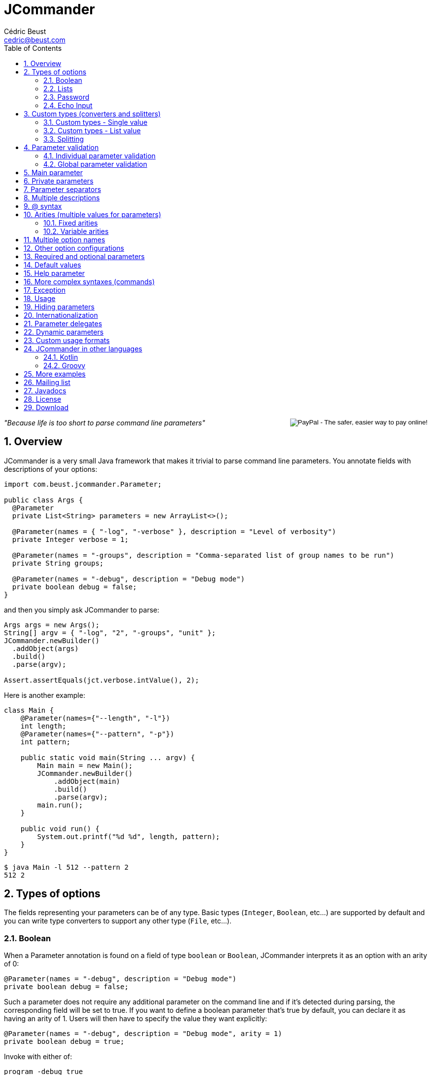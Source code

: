 
= JCommander
:author: Cédric Beust
:email: cedric@beust.com
:toc: left
:source-highlighter: prettify
:sectnums:

++++
<div style="float:right">
<div style="display:inline-block">
  <form action="https://www.paypal.com/cgi-bin/webscr" method="post" target="_top">
  <input type="hidden" name="cmd" value="_donations">
  <input type="hidden" name="business" value="cedric@beust.com">
  <input type="hidden" name="lc" value="US">
  <input type="hidden" name="item_name" value="Cedric Beust">
  <input type="hidden" name="no_note" value="0">
  <input type="hidden" name="currency_code" value="USD">
  <input type="hidden" name="bn" value="PP-DonationsBF:btn_donate_LG.gif:NonHostedGuest">
  <input type="image" src="https://www.paypalobjects.com/en_US/i/btn/btn_donate_LG.gif" border="0" name="submit" alt="PayPal - The safer, easier way to pay online!">
  <img alt="" border="0" src="https://www.paypalobjects.com/en_US/i/scr/pixel.gif" width="1" height="1" hidden="" style="display: none !important;">
  </form>
</div>
</div>
++++


__"Because life is too short to parse command line parameters"__

== Overview

JCommander is a very small Java framework that makes it trivial to parse command line parameters.
You annotate fields with descriptions of your options:

[source,java]
----
import com.beust.jcommander.Parameter;
 
public class Args {
  @Parameter
  private List<String> parameters = new ArrayList<>();
 
  @Parameter(names = { "-log", "-verbose" }, description = "Level of verbosity")
  private Integer verbose = 1;
 
  @Parameter(names = "-groups", description = "Comma-separated list of group names to be run")
  private String groups;
 
  @Parameter(names = "-debug", description = "Debug mode")
  private boolean debug = false;
}
----

and then you simply ask JCommander to parse:

[source,java]
----
Args args = new Args();
String[] argv = { "-log", "2", "-groups", "unit" };
JCommander.newBuilder()
  .addObject(args)
  .build()
  .parse(argv);
 
Assert.assertEquals(jct.verbose.intValue(), 2);
----

Here is another example:

[source,java]
----
class Main {
    @Parameter(names={"--length", "-l"})
    int length;
    @Parameter(names={"--pattern", "-p"})
    int pattern;
 
    public static void main(String ... argv) {
        Main main = new Main();
        JCommander.newBuilder()
            .addObject(main)
            .build()
            .parse(argv);
        main.run();
    }
 
    public void run() {
        System.out.printf("%d %d", length, pattern);
    }
}
----

[source,bash]
----
$ java Main -l 512 --pattern 2
512 2
----


== Types of options

The fields representing your parameters can be of any type. Basic types (`Integer`, `Boolean`, etc...) are supported by default and you can write type converters to support any other type (`File`, etc...).

=== Boolean

When a Parameter annotation is found on a field of type `boolean` or `Boolean`, JCommander interprets it as an option with an arity of 0:

[source,java]
----
@Parameter(names = "-debug", description = "Debug mode")
private boolean debug = false;
----

Such a parameter does not require any additional parameter on the command line and if it's detected during parsing, the corresponding field will be set to true. If you want to define a boolean parameter that's true by default, you can declare it as having an arity of 1. Users will then have to specify the value they want explicitly:

[source,java]
----
@Parameter(names = "-debug", description = "Debug mode", arity = 1)
private boolean debug = true;
----

Invoke with either of:

[source,bash]
----
program -debug true
program -debug false
----

When a Parameter annotation is found on a field of type `String`, `Integer`, `int`, `Long` or `long`, JCommander will parse the following parameter and it will attempt to cast it to the right type:

[source,java]
----
@Parameter(names = "-log", description = "Level of verbosity")
private Integer verbose = 1;
----

[source,bash]
----
java Main -log 3
----

will cause the field verbose to receive the value 3. However:

[source,bash]
----
$ java Main -log test
----

will cause an exception to be thrown.

=== Lists

When a Parameter annotation is found on a field of type `List`, JCommander will interpret it as an option that can occur multiple times:

[source,java]
----
@Parameter(names = "-host", description = "The host")
private List<String> hosts = new ArrayList<>();
----

will allow you to parse the following command line:

[source,bash]
----
$ java Main -host host1 -verbose -host host2
----

When JCommander is done parsing the line above, the field hosts will contain the strings `"host1"` and `"host2"`.

=== Password

If one of your parameters is a password or some other value that you do not wish to appear in your history or in clear, you can declare it of type password and JCommander will then ask you to enter it in the console:

[source,java]
----
public class ArgsPassword {
  @Parameter(names = "-password", description = "Connection password", password = true)
  private String password;
}
----

When you run your program, you will get the following prompt:

[source,bash]
----
Value for -password (Connection password):
----

You will need to type the value at this point before JCommander resumes.

=== Echo Input

In Java 6, by default, you will not be able to see what you type for passwords entered at the prompt (Java 5 and lower will always show the password). However, you can override this by setting echoInput to `true` (default is `false` and this setting only has an effect when password is `true`):

[source,java]
----
public class ArgsPassword {
  @Parameter(names = "-password", description = "Connection password", password = true, echoInput = true)
  private String password;
}
----

== Custom types (converters and splitters)

To bind parameters to custom types or change the way how JCommander splits parameters (default is to split via comma) JCommander provides two
interfaces `IStringConverter` and `IParameterSplitter`.

[[single-value]]
=== Custom types - Single value

Use either the `converter=` attribute of the `@Parameter` or implement `IStringConverterFactory`.

==== By annotation

By default, JCommander parses the command line into basic types only (strings, booleans, integers and longs). Very often, your application actually needs more complex types (such as files, host names, lists, etc.). To achieve this, you can write a type converter by implementing the following interface:

[source,java]
----
public interface IStringConverter<T> {
  T convert(String value);
}
----

For example, here is a converter that turns a string into a File:

[source,java]
----
public class FileConverter implements IStringConverter<File> {
  @Override
  public File convert(String value) {
    return new File(value);
  }
}
----

Then, all you need to do is declare your field with the correct type and specify the converter as an attribute:

[source,java]
----
@Parameter(names = "-file", converter = FileConverter.class)
File file;
----

JCommander ships with a few common converters (for more info please see the implementations of `IStringConverter`).

===== Note

If a converter is used for a `List` field:

[source,java]
----
@Parameter(names = "-files", converter = FileConverter.class)
List<File> files;
----

And the application is called as follows:

[source,bash]
----
$ java App -files file1,file2,file3
----

JCommander will split the string `file1,file2,file3` into `file1`, `file2`, `file3` and feed it one by one to the converter.

For an alternative solution to parse a list of values, see <<list-value>>.

==== By factory

If the custom types you use appear multiple times in your application, having to specify the converter in each annotation can become tedious. To address this, you can use an `IStringConverterFactory`:

[source,java]
----
public interface IStringConverterFactory {
  <T> Class<? extends IStringConverter<T>> getConverter(Class<T> forType);
}
----

For example, suppose you need to parse a string representing a host and a port:

[source,bash]
----
$ java App -target example.com:8080
----

You define the holder class :

[source,java]
----
public class HostPort {
  public HostPort(String host, String port) {
     this.host = host;
     this.port = port;
  }

  final String host;
  final Integer port;
}
----

and the string converter to create instances of this class:

[source,java]
----
class HostPortConverter implements IStringConverter<HostPort> {
  @Override
  public HostPort convert(String value) {
    String[] s = value.split(":");
    return new HostPort(s[0], Integer.parseInt(s[1]));
  }
}
----

The factory is straightforward:

[source,java]
----
public class Factory implements IStringConverterFactory {
  public Class<? extends IStringConverter<?>> getConverter(Class forType) {
    if (forType.equals(HostPort.class)) return HostPortConverter.class;
    else return null;
  }
----

You can now use the type `HostPort` as a parameter without any converterClass attribute:

[source,java]
----
public class ArgsConverterFactory {
  @Parameter(names = "-hostport")
  private HostPort hostPort;
}
----

All you need to do is add the factory to your JCommander object:

[source,java]
----
ArgsConverterFactory a = new ArgsConverterFactory();
JCommander jc = JCommander.newBuilder()
    .addObject(a)
    .addConverterFactory(new Factory())
    .build()
    .parse("-hostport", "example.com:8080");

Assert.assertEquals(a.hostPort.host, "example.com");
Assert.assertEquals(a.hostPort.port.intValue(), 8080);
----

Another advantage of using string converter factories is that your factories can come from a dependency injection framework.

[[list-value]]
=== Custom types - List value

Use the `listConverter=` attribute of the `@Parameter` annotation and assign a custom `IStringConverter` implementation to convert a `String` into a `List` of values.

==== By annotation

If your application needs a list of complex types, write a list type converter by implementing the same interface as before:

[source,java]
----
public interface IStringConverter<T> {
  T convert(String value);
}
----
where `T` is a `List`.


For example, here is a list converter that turns a string into a `List<File>`:

[source,java]
----
public class FileListConverter implements IStringConverter<List<File>> {
  @Override
  public List<File> convert(String files) {
    String [] paths = files.split(",");
    List<File> fileList = new ArrayList<>();
    for(String path : paths){
        fileList.add(new File(path));
    }
    return fileList;
  }
}
----

Then, all you need to do is declare your field with the correct type and specify the list converter as an attribute:

[source,java]
----
@Parameter(names = "-files", listConverter = FileListConverter.class)
List<File> file;
----

Now if you call for application as in the following example:

[source,bash]
----
$ java App -files file1,file2,file3
----

The parameter `file1,file2,file3` is given to the `listConverter` and will the properly processed.

JCommander ships with a default converter for `String` values.


=== Splitting

Use the `splitter=` attribute of the `@Parameter` annotation and assign a custom `IParameterSplitter` implementation to handle how parameters are split in sub-parts.

==== By annotation

By default, JCommander tries to split parameters for `List` field types on commas.

To split parameters on other characters, you can write a custom splitter by implementing the following interface:

[source,java]
----
public interface IParameterSplitter {
  List<String> split(String value);
}
----

For example, here is a splitter that splits a string on semicolon:

[source,java]
----
public static class SemiColonSplitter implements IParameterSplitter {
    public List<String> split(String value) {
      return Arrays.asList(value.split(";"));
    }
}
----

Then, all you need to do is declare your field with the correct type and specify the splitter as an attribute:

[source,java]
----
@Parameter(names = "-files", converter = FileConverter.class, splitter = SemiColonSplitter.class)
List<File> files;
----

JCommander will split the string `file1;file2;file3` into `file1`, `file2`, `file3` and feed it one by one to the converter.


== Parameter validation

Parameter validation can be performed in two different ways: at the individual parameter level or globally.

=== Individual parameter validation

You can ask JCommander to perform early validation on your parameters by providing a class that implements the following interface:

[source,java]
----
public interface IParameterValidator {
 /**
   * Validate the parameter.
   *
   * @param name The name of the parameter (e.g. "-host").
   * @param value The value of the parameter that we need to validate
   *
   * @throws ParameterException Thrown if the value of the parameter is invalid.
   */
  void validate(String name, String value) throws ParameterException;
}
----

Here is an example implementation that will make sure that the parameter is a positive integer:

[source,java]
----
public class PositiveInteger implements IParameterValidator {
 public void validate(String name, String value)
      throws ParameterException {
    int n = Integer.parseInt(value);
    if (n < 0) {
      throw new ParameterException("Parameter " + name + " should be positive (found " + value +")");
    }
  }
}
----

Specify the name of a class implementing this interface in the `validateWith` attribute of your `@Parameter` annotations:

[source,java]
----
@Parameter(names = "-age", validateWith = PositiveInteger.class)
private Integer age;
----

Attempting to pass a negative integer to this option will cause a ParameterException to be thrown.

Multiple validators may be specified:

[source,java]
----
@Parameter(names = "-count", validateWith = { PositiveInteger.class, CustomOddNumberValidator.class })
private Integer value;
----


=== Global parameter validation

After parsing your parameters with JCommander, you might want to perform additional validation across these parameters, such as making sure that two mutually exclusive parameters are not both specified.

[source,java]
----
/**
 * Validate all parameters.
 *
 * @param parameters
 *            Name-value-pairs of all parameters (e.g. "-host":"localhost").
 *
 * @throws ParameterException
 *             Thrown if validation of the parameters fails.
 */
void validate(Map<String, Object> parameters) throws ParameterException;
----

Here is an example implementation that will make sure that the boolean options `--quiet` and `--verbose` are not enabled at the same time:

[source,java]
----
public static class QuietAndVerboseAreMutualExclusive implements IParametersValidator {
    @Override
    public void validate(Map<String, Object> parameters) throws ParameterException {
        if (parameters.get("--quiet") == TRUE && parameters.get("--verbose") == TRUE)
            throw new ParameterException("--quiet and --verbose are mutually exclusive");
    }
}
----

Specify the name of a class implementing this interface in the `parametersValidators` attribute of your `@Parameters` annotations:

[source,java]
----
@Parameters(parametersValidators = QuietAndVerboseAreMutualExclusive.class)
class Flags {
    @Parameter(names = "--quiet", description = "Do not output anything")
    boolean quiet;

    @Parameter(names = "--verbose", description = "Output detailed information")
    boolean verbose;
}
----

Attempting to enable `--quiet` and `--verbose` at the same time will cause a `ParameterException` to be thrown.

Multiple validators may be specified:

[source,java]
----
@Parameters(paremetersValidators = { QuietAndVerboseAreMutualExclusive.class, VerboseNeedsLevel.class })
class Flags {
    @Parameter(names = "--quiet", description = "Do not output anything")
    boolean quiet;

    @Parameter(names = "--verbose", description = "Output detailed information")
    boolean verbose;

    @Parameter(names = "--level", description = "Detail level of verbose information")
    Integer level;
}
----


== Main parameter

So far, all the `@Parameter` annotations we have seen had defined an attribute called `names`. You can define one (and at most one) parameter without any such attribute. This parameter can be either a `List<String>` or a single field
(for example a `String` or a type that has a converter, e.g. `File`), in which case there needs to be exactly one main parameter.

[source,java]
----
@Parameter(description = "Files")
private List<String> files = new ArrayList<>();
 
@Parameter(names = "-debug", description = "Debugging level")
private Integer debug = 1;
----

will allow you to parse:

[source,bash]
----
$ java Main -debug file1 file2
----

and the field files will receive the strings `"file1"` and `"file2"`.

== Private parameters

Parameters can be private:

[source,java]
----
public class ArgsPrivate {
  @Parameter(names = "-verbose")
  private Integer verbose = 1;
 
  public Integer getVerbose() {
    return verbose;
  }
}
ArgsPrivate args = new ArgsPrivate();
JCommander.newBuilder()
    .addObject(args)
    .build()
    .parse("-verbose", "3");
Assert.assertEquals(args.getVerbose().intValue(), 3);
----

== Parameter separators

By default, parameters are separated by spaces, but you can change this setting to allow different separators:

[source,bash]
----
$ java Main -log:3
----

or

[source,bash]
----
$ java Main -level=42
----

You define the separator with the @Parameters annotation:

[source,java]
----
@Parameters(separators = "=")
public class SeparatorEqual {
  @Parameter(names = "-level")
  private Integer level = 2;
}
----

== Multiple descriptions

You can spread the description of your parameters on more than one class. For example, you can define the following two classes:

[source,java]
----
public class ArgsMaster {
  @Parameter(names = "-master")
  private String master;
}

public class ArgsSlave {
  @Parameter(names = "-slave")
  private String slave;
}
----

and pass these two objects to JCommander:

[source,java]
----
ArgsMaster m = new ArgsMaster();
ArgsSlave s = new ArgsSlave();
String[] argv = { "-master", "master", "-slave", "slave" };
JCommander.newBuilder()
    .addObject(new Object[] { m , s })
    .build()
    .parse(argv);
 
Assert.assertEquals(m.master, "master");
Assert.assertEquals(s.slave, "slave");
----

== @ syntax

JCommander supports the @ syntax, which allows you to put all your options into a file and pass this file as parameter:

[[app-listing]]
[source,bash]
./tmp/parameters
----
-verbose
file1
file2
file3
----

[source,bash]
----
$ java Main @/tmp/parameters
----

== Arities (multiple values for parameters)

=== Fixed arities

If some of your parameters require more than one value, such as the following example where two values are expected after -pairs:

[source,bash]
----
$ java Main -pairs slave master foo.xml
----

then you need to define your parameter with the arity attribute and make that parameter a `List<String>`:

[source,java]
----
@Parameter(names = "-pairs", arity = 2, description = "Pairs")
private List<String> pairs;
----

You don't need to specify an arity for parameters of type `boolean` or `Boolean` (which have a default arity of 0) and of types `String`, `Integer`, `int`, `Long` and `long` (which have a default arity of 1).

Also, note that only `List<String>` is allowed for parameters that define an arity. You will have to convert these values yourself if the parameters you need are of type `Integer` or other (this limitation is due to Java's erasure).

=== Variable arities

You can specify that a parameter can receive an indefinite number of parameters, up to the next option. For example:

[source,bash]
----
program -foo a1 a2 a3 -bar
program -foo a1 -bar
----

Such a parameter can be parsed in two different ways.

==== With a list

If the number of following parameters is unknown, your parameter must be of type `List<String>` and you
need to set the boolean `variableArity` to `true`:

[source,java]
----
@Parameter(names = "-foo", variableArity = true)
public List<String> foo = new ArrayList<>();
----

==== With a class

Alternatively, you can define a class in which the following parameters will be stored, based on their order
of appearance:

[source,java]
----
static class MvParameters {
  @SubParameter(order = 0)
  String from;

  @SubParameter(order = 1)
  String to;
}

@Test
public void arity() {
  class Parameters {
    @Parameter(names = {"--mv"}, arity = 2)
    private MvParameters mvParameters;
  }

  Parameters args = new Parameters();
  JCommander.newBuilder()
          .addObject(args)
          .args(new String[]{"--mv", "from", "to"})
          .build();

  Assert.assertNotNull(args.mvParameters);
  Assert.assertEquals(args.mvParameters.from, "from");
  Assert.assertEquals(args.mvParameters.to, "to");
}
----

== Multiple option names

You can specify more than one option name:
[source,java]
----
@Parameter(names = { "-d", "--outputDirectory" }, description = "Directory")
private String outputDirectory;
----

will allow both following syntaxes:

[source,bash]
----
$ java Main -d /tmp
$ java Main --outputDirectory /tmp
----

== Other option configurations

You can configure how options are looked up in a few different ways:

- `JCommander#setCaseSensitiveOptions(boolean)`: specify whether options are case sensitive. If you call this method with `false`, then `"-param"` and `"-PARAM"` are considered equal.
- `JCommander#setAllowAbbreviatedOptions(boolean)`: specify whether users can pass abbreviated options. If you call this method with `true` then users can pass `"-par"` to specify an option called `-param`. JCommander will throw a `ParameterException` if the abbreviated name is ambiguous.

== Required and optional parameters

If some of your parameters are mandatory, you can use the `required` attribute (which default to `false`):

[source,java]
----
@Parameter(names = "-host", required = true)
private String host;
----

If this parameter is not specified, JCommander will throw an exception telling you which options are missing.

== Default values

The most common way to specify a default value for your parameters is to initialize the field at declaration time:

[source,java]
----
private Integer logLevel = 3;
----

For more complicated cases, you might want to be able to reuse identical default values across several main classes or be able to specify these default values in a centralized location such as a `.properties` or an XML file. In this case, you can use an `IDefaultProvider`:

[source,java]
----
public interface IDefaultProvider {
  /**
   * @param optionName The name of the option as specified in the names() attribute
   * of the @Parameter option (e.g. "-file").
   *
   * @return the default value for this option.
   */
  String getDefaultValueFor(String optionName);
}
----

By passing an implementation of this interface to your JCommander object, you can now control which default value will be used for your options. Note that the value returned by this method will then be passed to a string converter, if any is applicable, thereby allowing you to specify default values for any types you need.

For example, here is a default provider that will assign a default value of 42 for all your parameters except `"-debug"`:

[source,java]
----
private static final IDefaultProvider DEFAULT_PROVIDER = new IDefaultProvider() {
  @Override
  public String getDefaultValueFor(String optionName) {
    return "-debug".equals(optionName) ? "false" : "42";
  }
};

// ...
 
JCommander jc = JCommander.newBuilder()
    .addObject(new Args())
    .defaultProvider(DEFAULT_PROVIDER)
    .build()

----


== Help parameter

If one of your parameters is used to display some help or usage, you need use the help attribute:

[source,java]
----
@Parameter(names = "--help", help = true)
private boolean help;
----

If you omit this boolean, JCommander will instead issue an error message when it tries to validate your command and it finds that you didn't specify some of the required parameters.

== More complex syntaxes (commands)

Complex tools such as `git` or `svn` understand a whole set of commands, each of which with their own specific syntax:

[source,bash]
----
$ git commit --amend -m "Bug fix"
----

Words such as `"commit"` above are called "commands" in JCommander, and you can specify them by creating one arg object per command:

[source,java]
----
@Parameters(separators = "=", commandDescription = "Record changes to the repository")
private class CommandCommit {
 
  @Parameter(description = "The list of files to commit")
  private List<String> files;
 
  @Parameter(names = "--amend", description = "Amend")
  private Boolean amend = false;
 
  @Parameter(names = "--author")
  private String author;
}

@Parameters(commandDescription = "Add file contents to the index")
public class CommandAdd {
 
  @Parameter(description = "File patterns to add to the index")
  private List<String> patterns;
 
  @Parameter(names = "-i")
  private Boolean interactive = false;
}
----

Then you register these commands with your JCommander object. After the parsing phase, you call `getParsedCommand()` on your JCommander object, and based on the command that is returned, you know which arg object to inspect (you can still use a main arg object if you want to support options before the first command appears on the command line):

[source,java]
----
CommandMain cm = new CommandMain();
CommandAdd add = new CommandAdd();
CommandCommit commit = new CommandCommit();
JCommander jc = JCommander.newBuilder()
    .addObject(cm)
    .addCommand("add", add);
    .addCommand("commit", commit);
    .build();

jc.parse("-v", "commit", "--amend", "--author=cbeust", "A.java", "B.java");
 
Assert.assertTrue(cm.verbose);
Assert.assertEquals(jc.getParsedCommand(), "commit");
Assert.assertTrue(commit.amend);
Assert.assertEquals(commit.author, "cbeust");
Assert.assertEquals(commit.files, Arrays.asList("A.java", "B.java"));
----

== Exception

Whenever JCommander detects an error, it will throw a `ParameterException`. Note that this is a Runtime Exception, since your application is probably not initialized correctly at this point. Also, `ParameterException` contains the
`JCommander` instance and you can also invoke `usage()` on it if you need to display some help.

== Usage

You can invoke `usage()` on the JCommander instance that you used to parse your command line in order to generate a summary of all the options that your program understands:

[source,bash]
----
Usage: <main class> [options]
  Options:
    -debug          Debug mode (default: false)
    -groups         Comma-separated list of group names to be run
  * -log, -verbose  Level of verbosity (default: 1)
    -long           A long number (default: 0)
----

You can customize the name of your program by calling `setProgramName()` on your JCommander object. Options preceded by an asterisk are required.

You can also specify the order in which each option should be displayed when calling `usage()` by setting the `order` attribute of the `@Parameter` annotation:

[source,java]
----
class Parameters {
    @Parameter(names = "--importantOption", order = 0)
    private boolean a;

    @Parameter(names = "--lessImportantOption", order = 3)
    private boolean b;
----

== Hiding parameters

If you don't want certain parameters to appear in the usage, you can mark them as "hidden":

[source,java]
----
@Parameter(names = "-debug", description = "Debug mode", hidden = true)
private boolean debug = false;
----


== Internationalization

You can internationalize the descriptions of your parameters. First you use the `@Parameters` annotation at the top of your class to define the name of your message bundle, and then you use the `descriptionKey` attribute instead of description on all the `@Parameters` that require translations. This `descriptionKey` is the key to the string into your message bundle:

[source,java]
----
@Parameters(resourceBundle = "MessageBundle")
private class ArgsI18N2 {
  @Parameter(names = "-host", description = "Host", descriptionKey = "host")
  String hostName;
}
----

Your bundle needs to define this key: 

[source,bash]
----
host: Hôte
----

JCommander will then use the default locale to resolve your descriptions.

== Parameter delegates

If you are writing many different tools in the same project, you will probably find that most of these tools can share configurations. While you can use inheritance with your objects to avoid repeating this code, the restriction to single inheritance of implementation might limit your flexibility. To address this problem, JCommander supports parameter delegates.

When JCommander encounters an object annotated with `@ParameterDelegate` in one of your objects, it acts as if this object had been added as a description object itself:

[source,java]
----
class Delegate {
  @Parameter(names = "-port")
  private int port;
}
 
class MainParams {
  @Parameter(names = "-v")
  private boolean verbose;
 
  @ParametersDelegate
  private Delegate delegate = new Delegate();
}
----

The example above specifies a delegate parameter Delegate which is then referenced in MainParams. You only need to add a `MainParams` object to your 
JCommander configuration in order to use the delegate:

[source,java]
----
MainParams p = new MainParams();
JCommander.newBuilder().addObject(p).build()
    .parse("-v", "-port", "1234");
Assert.assertTrue(p.isVerbose);
Assert.assertEquals(p.delegate.port, 1234);
----

== Dynamic parameters

JCommander allows you to specify parameters that are not known at compile time, such as "-Da=b -Dc=d". Such parameters are specified with the `@DynamicParameter` annotation and must be of type `Map<String, String>`. Dynamic parameters are allowed to appear multiple times on the command line:

[source,java]
----
@DynamicParameter(names = "-D", description = "Dynamic parameters go here")
private Map<String, String> params = new HashMap<>();
----

You can specify a different assignment string than = by using the attribute assignment.

== Custom usage formats

JCommander allows you to customize the output of the `JCommander#usage()` method.
You can do this by subclassing `IUsageFormatter` and then calling `JCommander#setUsageFormatter(IUsageFormatter)`.

An example of a usage formatter which only prints the parameter names, separated by new lines is shown below:

[source,java]
----
class ParameterNamesUsageFormatter implements IUsageFormatter {

    // Extend other required methods as seen in DefaultUsageFormatter

    // This is the method which does the actual output formatting
    public void usage(StringBuilder out, String indent) {
        if (commander.getDescriptions() == null) {
            commander.createDescriptions();
        }

        // Create a list of the parameters
        List<ParameterDescription> params = Lists.newArrayList();
        params.addAll(commander.getFields().values());

        // Append all the parameter names
        if (params.size() > 0) {
            out.append("Options:\n");

            for (ParameterDescription pd : params) {
                out.append(pd.getNames()).append("\n");
            }
        }
    }
}
----

== JCommander in other languages

=== Kotlin

[source,kotlin]
----
class Args {
    @Parameter
    var targets: List<String> = arrayListOf()

    @Parameter(names = arrayOf("-bf", "--buildFile"), description = "The build file")
    var buildFile: String? = null

    @Parameter(names = arrayOf("--checkVersions"),
               description = "Check if there are any newer versions of the dependencies")
    var checkVersions = false
}
----

=== Groovy

Courtesy of Paul King:

[source,groovy]
----
import com.beust.jcommander.*
 
class Args {
  @Parameter(names = ["-f", "--file"], description = "File to load. Can be specified multiple times.")
  List<String> file
}
 
new Args().with {
  JCommander.newBuilder().addObject(it).build().parse(argv)
  file.each { println "file: ${new File(it).name}" }
}
----

== More examples

Here are the description files for a few projects that use JCommander:

- https://github.com/cbeust/testng/blob/master/src/main/java/org/testng/CommandLineArgs.java[TestNG]
- https://github.com/cbeust/kobalt/blob/master/modules/kobalt-plugin-api/src/main/kotlin/com/beust/kobalt/Args.kt[Kobalt]

== Mailing list

Join the http://groups.google.com/group/jcommander[JCommander Google group] if you are interested in discussions about JCommander.

== Javadocs

The Javadocs for JCommander can be found http://jcommander.org/apidocs/[here].

== License

JCommander is released under the https://github.com/cbeust/jcommander/blob/master/license.txt[Apache 2.0 license].

== Download

You can download JCommander from the following locations:

- http://github.com/cbeust/jcommander[Source on github]
- Kobalt

[source,groovy]
----
compile("com.beust:jcommander:1.71")
----

- Gradle

[source,groovy]
----
compile "com.beust:jcommander:1.71"
----

- Maven:

[source,xml]
----
<dependency>
  <groupId>com.beust</groupId>
  <artifactId>jcommander</artifactId>
  <version>1.71</version>
</dependency>
----



